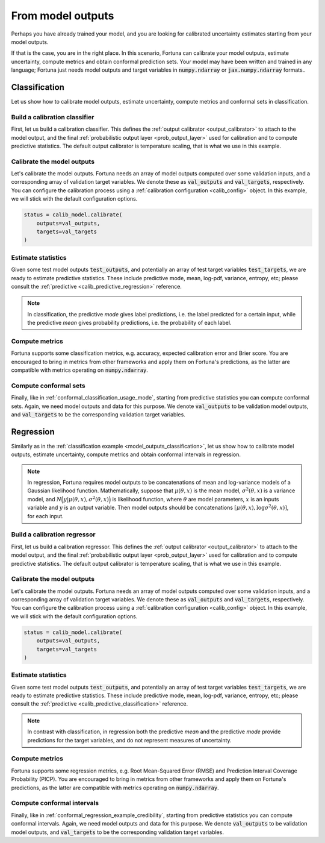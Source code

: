 .. _model_outputs:

From model outputs
**********************************************************************************
Perhaps you have already trained your model,
and you are looking for calibrated uncertainty estimates starting from your model outputs.

If that is the case, you are in the right place.
In this scenario,
Fortuna can calibrate your model outputs,
estimate uncertainty,
compute metrics and obtain conformal prediction sets.
Your model may have been written and trained in any language;
Fortuna just needs model outputs and target variables in :code:`numpy.ndarray` or :code:`jax.numpy.ndarray` formats..

.. _model_outputs_classification:

Classification
================================
Let us show how to calibrate model outputs, estimate uncertainty, compute metrics and conformal sets in
classification.

Build a calibration classifier
------------------------------
First, let us build a calibration classifier.
This defines the :ref:`output calibrator <output_calibrator>` to attach to the model output,
and the final :ref:`probabilistic output layer <prob_output_layer>` used for calibration and to compute predictive
statistics.
The default output calibrator is temperature scaling, that is what we use in this example.

.. code-block:: python
    :caption: **References:** :class:`~fortuna.calib_model.classification.CalibClassifier`

    from fortuna.calib_model.classification import CalibClassifier
    calib_model = CalibClassifier()

Calibrate the model outputs
-----------------------------
Let's calibrate the model outputs.
Fortuna needs an array of model outputs computed over some validation inputs,
and a corresponding array of validation target variables.
We denote these as :code:`val_outputs` and :code:`val_targets`, respectively.
You can configure the calibration process using a :ref:`calibration configuration <calib_config>` object.
In this example, we will stick with the default configuration options.

.. code-block:: python

    status = calib_model.calibrate(
        outputs=val_outputs,
        targets=val_targets
    )

Estimate statistics
-----------------------------
Given some test model outputs :code:`test_outputs`,
and potentially an array of test target variables :code:`test_targets`,
we are ready to estimate predictive statistics.
These include predictive mode, mean, log-pdf, variance, entropy, etc;
please consult the :ref:`predictive <calib_predictive_regression>` reference.

.. note::
    In classification, the predictive *mode* gives label predictions, i.e. the label
    predicted for a certain input, while the predictive *mean* gives probability predictions, i.e. the
    probability of each label.

.. code-block:: python
    :caption: **References:** :meth:`~fortuna.calib_model.predictive.classification.ClassificationPredictive.log_prob`, :meth:`~fortuna.calib_model.predictive.classification.ClassificationPredictive.mode`, :meth:`~fortuna.calib_model.predictive.classification.ClassificationPredictive.mean`

    test_logprob = calib_model.predictive.log_prob(
        outputs=test_outputs, targets=test_targets
    )
    test_modes = calib_model.predictive.mode(
        outputs=test_outputs
    )
    test_means = calib_model.predictive.mean(
        outputs=test_outputs
    )

Compute metrics
-----------------------------
Fortuna supports some classification metrics,
e.g. accuracy, expected calibration error and Brier score.
You are encouraged to bring in metrics from other frameworks and apply them on Fortuna's predictions,
as the latter are compatible with metrics operating on :code:`numpy.ndarray`.

.. code-block:: python
    :caption: **References:** :func:`~fortuna.metric.classification.accuracy`, :func:`~fortuna.metric.classification.expected_calibration_error`

    from fortuna.metric.classification import accuracy, expected_calibration_error
    acc = accuracy(
        preds=test_modes,
        targets=test_targets
    )
    ece = expected_calibration_error(
        preds=test_modes,
        probs=test_means,
        targets=test_targets
    )

Compute conformal sets
-----------------------------
Finally,
like in :ref:`conformal_classification_usage_mode`,
starting from predictive statistics you can compute conformal sets.
Again, we need model outputs and data for this purpose.
We denote :code:`val_outputs` to be validation model outputs,
and :code:`val_targets` to be the corresponding validation target variables.

.. code-block:: python
    :caption: **References:** :meth:`~fortuna.conformal.classification.AdaptivePredictionConformalClassifier.conformal_set`

    from fortuna.conformal.classification import AdaptivePredictionConformalClassifier
    val_means = calib_model.predictive.mean(
        outputs=val_outputs
    )
    conformal_sets = AdaptivePredictionConformalClassifier().conformal_set(
        val_probs=val_means,
        test_probs=test_means,
        val_targets=val_targets
    )

.. _model_outputs_regression:

Regression
================================
Similarly as in the :ref:`classification example <model_outputs_classification>`,
let us show how to calibrate model outputs, estimate uncertainty,
compute metrics and obtain conformal intervals in regression.

.. note::
    In regression,
    Fortuna requires model outputs to be concatenations of mean and log-variance models of a Gaussian likelihood function.
    Mathematically,
    suppose that :math:`\mu(\theta, x)` is the mean model,
    :math:`\sigma^2(\theta, x)` is a variance model,
    and :math:`N\Big(y|\mu(\theta, x), \sigma^2(\theta, x)\Big)` is likelihood function,
    where :math:`\theta` are model parameters,
    :math:`x` is an inputs variable and :math:`y` is an output variable.
    Then model outputs should be concatenations :math:`[\mu(\theta, x), \log\sigma^2(\theta, x)]`,
    for each input.

Build a calibration regressor
-----------------------------
First, let us build a calibration regressor.
This defines the :ref:`output calibrator <output_calibrator>` to attach to the model output,
and the final :ref:`probabilistic output layer <prob_output_layer>` used for calibration and to compute predictive
statistics.
The default output calibrator is temperature scaling, that is what we use in this example.

.. code-block:: python
    :caption: **References:** :class:`~fortuna.calib_model.regressor.CalibRegressor`

    from fortuna.calib_model.regression import CalibRegression
    calib_model = CalibRegressor()

Calibrate the model outputs
-----------------------------
Let's calibrate the model outputs.
Fortuna needs an array of model outputs computed over some validation inputs,
and a corresponding array of validation target variables.
We denote these as :code:`val_outputs` and :code:`val_targets`, respectively.
You can configure the calibration process using a :ref:`calibration configuration <calib_config>` object.
In this example, we will stick with the default configuration options.

.. code-block:: python

    status = calib_model.calibrate(
        outputs=val_outputs,
        targets=val_targets
    )

Estimate statistics
-----------------------------
Given some test model outputs :code:`test_outputs`,
and potentially an array of test target variables :code:`test_targets`,
we are ready to estimate predictive statistics.
These include predictive mode, mean, log-pdf, variance, entropy, etc;
please consult the :ref:`predictive <calib_predictive_classification>` reference.

.. note::
    In contrast with classification, in regression both the predictive *mean* and the predictive *mode* provide
    predictions for the target variables, and do not represent measures of uncertainty.

.. code-block:: python
    :caption: **References:** :meth:`~fortuna.calib_model.predictive.regression.RegressionPredictive.log_prob`, :meth:`~fortuna.calib_model.predictive.regression.RegressionPredictive.mean`, :meth:`~fortuna.calib_model.predictive.regression.RegressionPredictive.credible_interval`

    test_logprob = calib_model.predictive.log_prob(
        outputs=test_outputs, targets=test_targets
    )
    test_means = calib_model.predictive.mean(
        outputs=test_outputs
    )
    test_cred_intervals = calib_model.predictive.credible_interval(
        outputs=test_outputs
    )

Compute metrics
-----------------------------
Fortuna supports some regression metrics,
e.g. Root Mean-Squared Error (RMSE) and Prediction Interval Coverage Probability (PICP).
You are encouraged to bring in metrics from other frameworks and apply them on Fortuna's predictions,
as the latter are compatible with metrics operating on :code:`numpy.ndarray`.

.. code-block:: python
    :caption: **References:** :func:`~fortuna.metric.regression.root_mean_squared_error`, :func:`~fortuna.metric.regression.prediction_interval_coverage_probability`

    from fortuna.metric.regression import root_mean_squared_error, prediction_interval_coverage_probability
    rmse = root_mean_squared_error(
        preds=test_modes,
        targets=test_targets
    )
    picp = prediction_interval_coverage_probability(
        lower_bounds=test_cred_intervals[:, 0],
        upper_bounds=test_cred_intervals[:, 1],
        targets=test_targets
    )

Compute conformal intervals
-----------------------------
Finally,
like in :ref:`conformal_regression_example_credibility`,
starting from predictive statistics you can compute conformal intervals.
Again, we need model outputs and data for this purpose.
We denote :code:`val_outputs` to be validation model outputs,
and :code:`val_targets` to be the corresponding validation target variables.

.. code-block:: python
    :caption: **References:** :meth:`~fortuna.conformal.regression.QuantileConformalRegressor.conformal_interval`

    from fortuna.conformal.regression import QuantileConformalRegressor
    val_cred_intervals = calib_model.predictive.credible_interval(
        outputs=val_outputs
    )
    conformal_intervals = QuantileConformalRegressor().conformal_intervals(
        val_lower_bounds=val_cred_intervals[:, 0],
        val_upper_bounds=valcalib_cred_intervals[:, 1],
        test_lower_bounds=test_cred_intervals[:, 0],
        test_upper_bounds=test_cred_intervals[:, 1],
        val_targets=val_targets
    )
